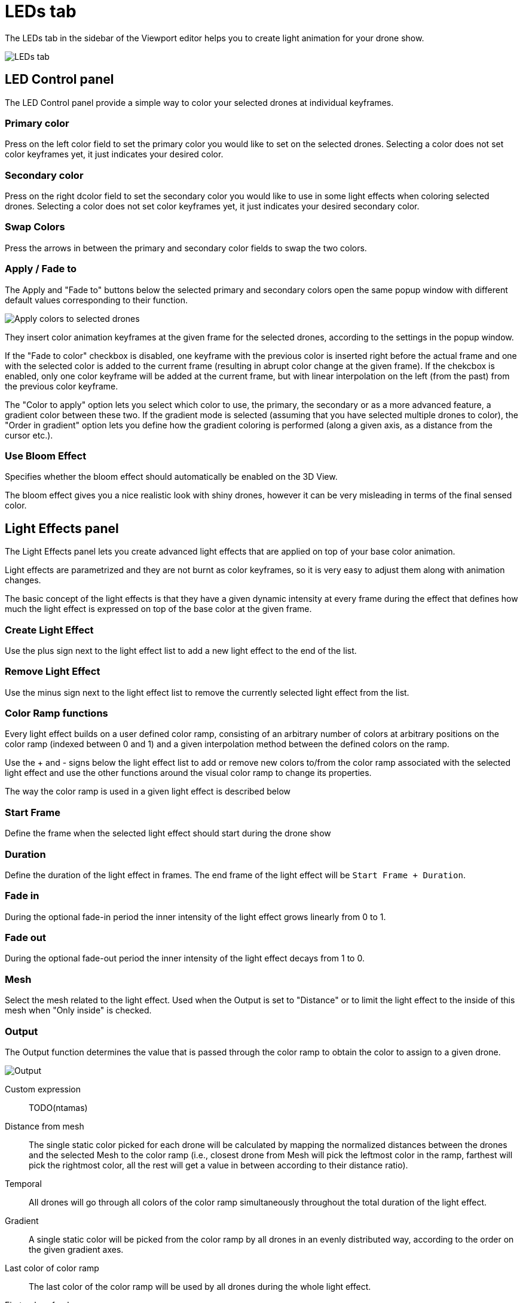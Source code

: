 = LEDs tab
:imagesdir: ../../assets/images

The LEDs tab in the sidebar of the Viewport editor helps you to create light animation for your drone show.

image::panels/leds.jpg[LEDs tab]


== LED Control panel

The LED Control panel provide a simple way to color your selected drones at individual keyframes.

=== Primary color

Press on the left color field to set the primary color you would like to set on the selected drones. Selecting a color does not set color keyframes yet, it just indicates your desired color.

=== Secondary color

Press on the right dcolor field to set the secondary color you would like to use in some light effects when coloring selected drones. Selecting a color does not set color keyframes yet, it just indicates your desired secondary color.

=== Swap Colors

Press the arrows in between the primary and secondary color fields to swap the two colors.

=== Apply / Fade to

The Apply and "Fade to" buttons below the selected primary and secondary colors open the same popup window with different default values corresponding to their function.

image::panels/led_control/apply_colors_to_selected_drones.jpg[Apply colors to selected drones]

They insert color animation keyframes at the given frame for the selected drones, according to the settings in the popup window.

If the "Fade to color" checkbox is disabled, one keyframe with the previous color is inserted right before the actual frame and one with the selected color is added to the current frame (resulting in abrupt color change at the given frame). If the chekcbox is enabled, only one color keyframe will be added at the current frame, but with linear interpolation on the left (from the past) from the previous color keyframe.

The "Color to apply" option lets you select which color to use, the primary, the secondary or as a more advanced feature, a gradient color between these two. If the gradient mode is selected (assuming that you have selected multiple drones to color), the "Order in gradient" option lets you define how the gradient coloring is performed (along a given axis, as a distance from the cursor etc.).

=== Use Bloom Effect

Specifies whether the bloom effect should automatically be enabled on the 3D View.

The bloom effect gives you a nice realistic look with shiny drones, however it can be very misleading in terms of the final sensed color.


== Light Effects panel

The Light Effects panel lets you create advanced light effects that are applied on top of your base color animation.

Light effects are parametrized and they are not burnt as color keyframes, so it is very easy to adjust them along with animation changes.

The basic concept of the light effects is that they have a given dynamic intensity at every frame during the effect that defines how much the light effect is expressed on top of the base color at the given frame.

=== Create Light Effect

Use the plus sign next to the light effect list to add a new light effect to the end of the list.

=== Remove Light Effect

Use the minus sign next to the light effect list to remove the currently selected light effect from the list.

=== Color Ramp functions

Every light effect builds on a user defined color ramp, consisting of an arbitrary number of colors at arbitrary positions on the color ramp (indexed between 0 and 1) and a given interpolation method between the defined colors on the ramp.

Use the + and - signs below the light effect list to add or remove new colors to/from the color ramp associated with the selected light effect and use the other functions around the visual color ramp to change its properties.

The way the color ramp is used in a given light effect is described below

=== Start Frame

Define the frame when the selected light effect should start during the drone show

=== Duration

Define the duration of the light effect in frames. The end frame of the light effect will be `Start Frame + Duration`.

=== Fade in

During the optional fade-in period the inner intensity of the light effect grows linearly from 0 to 1.

=== Fade out

During the optional fade-out period the inner intensity of the light effect decays from 1 to 0.

=== Mesh

Select the mesh related to the light effect. Used when the Output is set to "Distance" or to limit the light effect to the inside of this mesh when "Only inside" is checked.

=== Output

The Output function determines the value that is passed through the color ramp to obtain the color to assign to a given drone.

image::panels/light_effects/output.jpg[Output]

Custom expression:: TODO(ntamas)

Distance from mesh:: The single static color picked for each drone will be calculated by mapping the normalized distances between the drones and the selected Mesh to the color ramp (i.e., closest drone from Mesh will pick the leftmost color in the ramp, farthest will pick the rightmost color, all the rest will get a value in between according to their distance ratio).

Temporal:: All drones will go through all colors of the color ramp simultaneously throughout the total duration of the light effect.

Gradient:: A single static color will be picked from the color ramp by all drones in an evenly distributed way, according to the order on the given gradient axes.

Last color of color ramp:: The last color of the color ramp
will be used by all drones during the whole light effect.

First color of color ramp:: The first color of the color ramp will be used by all drones during the whole light effect.

=== Target

This property defines which drones are affected by the given light effect. You can affect all drones, or only drones inside a given mesh.

=== Influence

the influence parameter sets the overal transparency of the effect. 1 means that the light effect completely overwrites the base color animation, 0 means no effect at all.

TIP: The influence parameter can be animated with keyframes, which is a simple way to create flashes, for example.

